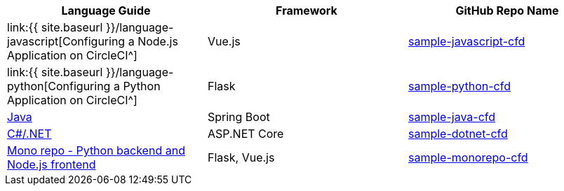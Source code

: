 [.table.table-striped]
[cols=3*, options="header", stripes=even]
|===
| Language Guide
| Framework
| GitHub Repo Name

| link:{{ site.baseurl }}/language-javascript[Configuring a Node.js Application on CircleCI^]
| Vue.js
| https://github.com/CircleCI-Public/sample-javascript-cfd[sample-javascript-cfd]

| link:{{ site.baseurl }}/language-python[Configuring a Python Application on CircleCI^]
| Flask
| https://github.com/CircleCI-Public/sample-python-cfd[sample-python-cfd]

| https://github.com/CircleCI-Public/sample-java-cfd/blob/master/README.md[Java]
| Spring Boot
| https://github.com/CircleCI-Public/sample-java-cfd[sample-java-cfd]

| https://github.com/CircleCI-Public/sample-dotnet-cfd/blob/master/README.md[C#/.NET]
| ASP.NET Core
| https://github.com/CircleCI-Public/sample-dotnet-cfd[sample-dotnet-cfd]

| https://github.com/CircleCI-Public/sample-monorepo-cfd/blob/master/README.md[Mono repo - Python backend and Node.js frontend]
| Flask, Vue.js
| https://github.com/CircleCI-Public/sample-monorepo-cfd[sample-monorepo-cfd]
|===

